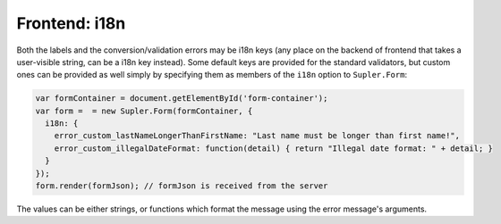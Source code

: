 .. _i18n:

Frontend: i18n
==============

Both the labels and the conversion/validation errors may be i18n keys (any place on the backend of frontend that takes
a user-visible string, can be a i18n key instead). Some default keys are provided for the standard
validators, but custom ones can be provided as well simply by specifying them as members of the ``i18n`` option to
``Supler.Form``:

.. code-block:: javascript
 
  var formContainer = document.getElementById('form-container');
  var form =  = new Supler.Form(formContainer, {
    i18n: {
      error_custom_lastNameLongerThanFirstName: "Last name must be longer than first name!",
      error_custom_illegalDateFormat: function(detail) { return "Illegal date format: " + detail; }
    }
  });
  form.render(formJson); // formJson is received from the server

The values can be either strings, or functions which format the message using the error message's arguments.